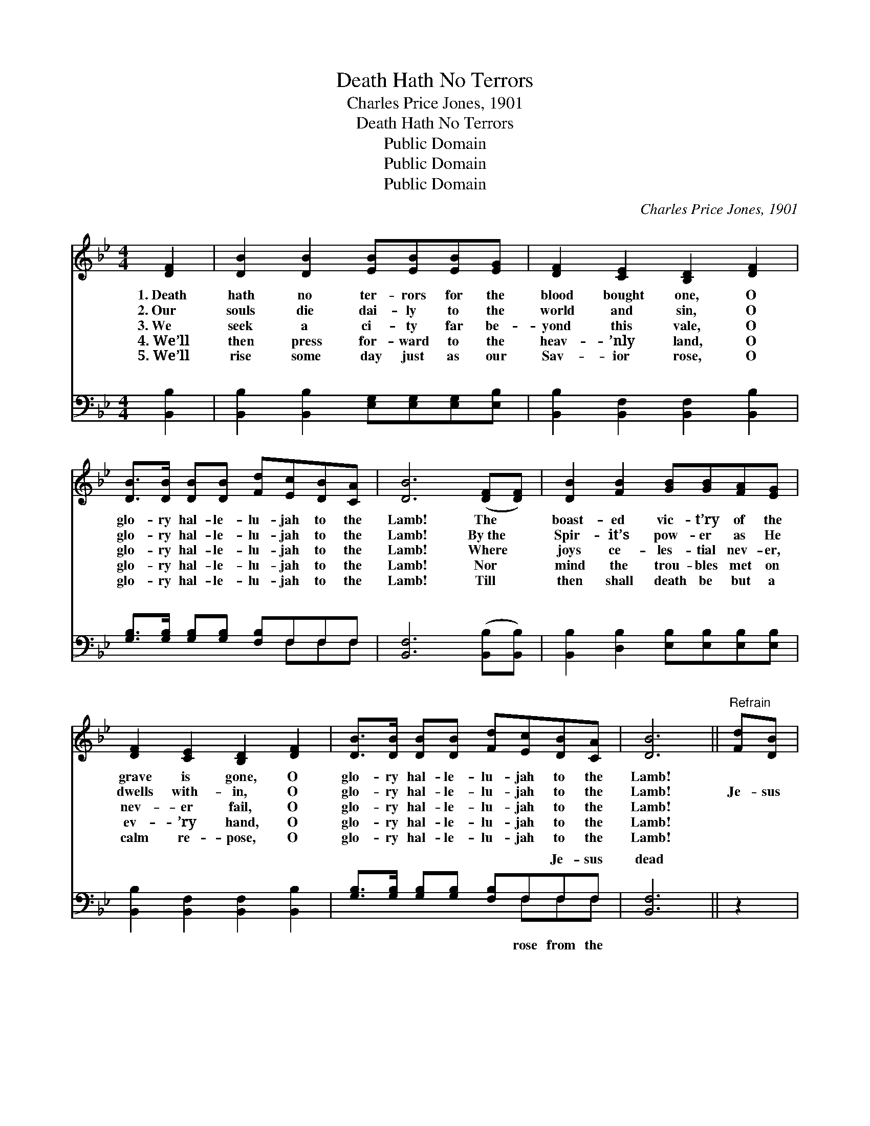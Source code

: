 X:1
T:Death Hath No Terrors
T:Charles Price Jones, 1901
T:Death Hath No Terrors
T:Public Domain
T:Public Domain
T:Public Domain
C:Charles Price Jones, 1901
Z:Public Domain
%%score 1 ( 2 3 )
L:1/8
M:4/4
K:Bb
V:1 treble 
V:2 bass 
V:3 bass 
V:1
 [DF]2 | [DB]2 [DB]2 [EB][EB][EB][EG] | [DF]2 [CE]2 [B,D]2 [DF]2 | %3
w: 1.~Death|hath no ter- rors for the|blood bought one, O|
w: 2.~Our|souls die dai- ly to the|world and sin, O|
w: 3.~We|seek a ci- ty far be-|yond this vale, O|
w: 4.~We’ll|then press for- ward to the|heav- ’nly land, O|
w: 5.~We’ll|rise some day just as our|Sav- ior rose, O|
 [DB]>[DB] [DB][DB] [Fd][Ec][DB][CA] | [DB]6 ([DF][DF]) | [DB]2 [FB]2 [GB][GB][FA][EG] | %6
w: glo- ry hal- le- lu- jah to the|Lamb! The *|boast- ed vic- t’ry of the|
w: glo- ry hal- le- lu- jah to the|Lamb! By~the *|Spir- it’s pow- er as He|
w: glo- ry hal- le- lu- jah to the|Lamb! Where *|joys ce- les- tial nev- er,|
w: glo- ry hal- le- lu- jah to the|Lamb! Nor *|mind the trou- bles met on|
w: glo- ry hal- le- lu- jah to the|Lamb! Till *|then shall death be but a|
 [DF]2 [CE]2 [B,D]2 [DF]2 | [DB]>[DB] [DB][DB] [Fd][Ec][DB][CA] | [DB]6 ||"^Refrain" [Fd][DB] | %10
w: grave is gone, O|glo- ry hal- le- lu- jah to the|Lamb!||
w: dwells with- in, O|glo- ry hal- le- lu- jah to the|Lamb!|Je- sus|
w: nev- er fail, O|glo- ry hal- le- lu- jah to the|Lamb!||
w: ev- ’ry hand, O|glo- ry hal- le- lu- jah to the|Lamb!||
w: calm re- pose, O|glo- ry hal- le- lu- jah to the|Lamb!||
 [Fd]6 [DB][Ec] | [Fd]6 [Ge][Fd] | [Ec]4- [Ec][Ec][Fd][Ec] | [DB]6 [DF]>[DF] | %14
w: ||||
w: rose from the|dead, Rose tri-|um- * phant as He|said, Snatched the|
w: ||||
w: ||||
w: ||||
 [DB]>[DB] [FB]>[Fc] [Fd]2 [DF]>[DF] | [DB]>[DB] [FB]>[Fc] [Fd]2 [Ge]2 | %16
w: ||
w: vic- t’ry from the grave, Rose a-|gain our souls to save— O|
w: ||
w: ||
w: ||
 [Bf]<[Bf] [GB][Ge] [Fd]<[Fd] [Ec]>[EB] | [DB]6 |] %18
w: ||
w: glo- ry hal- le- lu- jah to the|Lamb!|
w: ||
w: ||
w: ||
V:2
 [B,,B,]2 | [B,,B,]2 [B,,B,]2 [E,G,][E,G,][E,G,][E,B,] | [B,,B,]2 [B,,F,]2 [B,,F,]2 [B,,B,]2 | %3
w: ~|~ ~ ~ ~ ~ ~|~ ~ ~ ~|
 [G,B,]>[G,B,] [G,B,][G,B,] [F,B,]F,F,F, | [B,,F,]6 ([B,,B,][B,,B,]) | %5
w: ~ ~ ~ ~ ~ ~ ~ ~|~ ~ *|
 [B,,B,]2 [D,B,]2 [E,B,][E,B,][E,B,][E,B,] | [B,,B,]2 [B,,F,]2 [B,,F,]2 [B,,B,]2 | %7
w: ~ ~ ~ ~ ~ ~|~ ~ ~ ~|
 [G,B,]>[G,B,] [G,B,][G,B,] [F,B,]F,F,F, | [B,,F,]6 || z2 | z2 D,F, B,2 z2 | z2 D,F, B,2 z2 | %12
w: ~ ~ ~ ~ ~ ~ Je- sus|dead||Rose tri- um-|said * *|
 z2 [F,A,][F,A,] [F,A,][F,A,] z2 | z2 [D,B,][F,B,] B,2 [B,,B,]>[B,,B,] | %14
w: ||
 [B,,F,]>[B,,F,] [D,B,]>[F,A,] B,2 [B,,B,]>[B,,B,] | [B,,F,]>[B,,F,] [D,B,]>[F,A,] B,2 [E,B,]2 | %16
w: ||
 [D,B,]<[D,B,] [G,B,][E,B,] [F,B,]<[F,B,] [F,,F,A,]>[F,,F,] | [B,,F,]6 |] %18
w: ||
V:3
 x2 | x8 | x8 | x5 F,F,F, | x8 | x8 | x8 | x5 F,F,F, | x6 || x2 | x2 D,F, B,2 x2 | x2 D,F, B,2 x2 | %12
w: |||~ ~ ~||||rose from the|||phant as He||
 x8 | x4 B,2 x2 | x4 B,2 x2 | x4 B,2 x2 | x8 | x6 |] %18
w: ||||||

